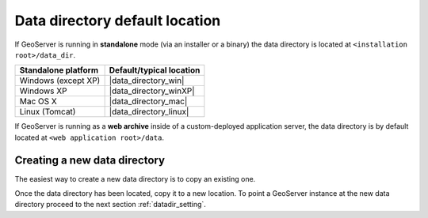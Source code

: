 .. _datadir_location:

Data directory default location
===============================

If GeoServer is running in **standalone** mode (via an installer or a binary) the data directory is located at ``<installation root>/data_dir``.

.. list-table::
   :header-rows: 1

   * - Standalone platform
     - Default/typical location
   * - Windows (except XP)
     - |data_directory_win|
   * - Windows XP
     - |data_directory_winXP|
   * - Mac OS X
     - |data_directory_mac|
   * - Linux (Tomcat)
     - |data_directory_linux|

If GeoServer is running as a **web archive** inside of a custom-deployed application server, the data directory is by default located at ``<web application root>/data``. 

Creating a new data directory
-----------------------------

The easiest way to create a new data directory is to copy an existing one. 

Once the data directory has been located, copy it to a new location. To point a GeoServer instance at the new data directory proceed to the next section :ref:`datadir_setting`.
